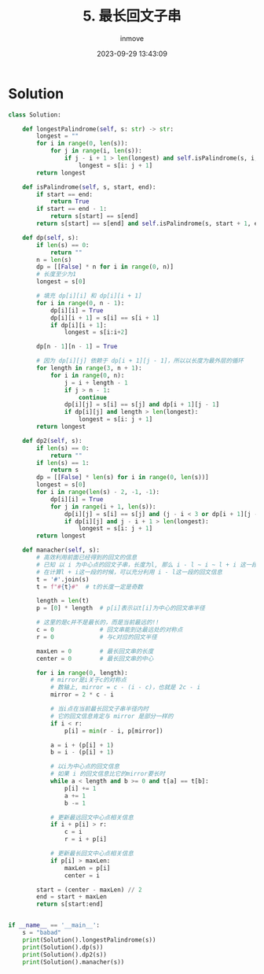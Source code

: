 #+TITLE: 5. 最长回文子串
#+DATE: 2023-09-29 13:43:09
#+DISPLAY: t
#+STARTUP: indent
#+OPTIONS: toc:10
#+AUTHOR: inmove
#+KEYWORDS: Leetcode DynamicProgramming
#+CATEGORIES: Leetcode
#+DIFFICULTY: Medium

* Solution

#+begin_src python
  class Solution:

      def longestPalindrome(self, s: str) -> str:
          longest = ""
          for i in range(0, len(s)):
              for j in range(i, len(s)):
                  if j - i + 1 > len(longest) and self.isPalindrome(s, i, j):
                      longest = s[i: j + 1]
          return longest

      def isPalindrome(self, s, start, end):
          if start == end:
              return True
          if start == end - 1:
              return s[start] == s[end]
          return s[start] == s[end] and self.isPalindrome(s, start + 1, end - 1)

      def dp(self, s):
          if len(s) == 0:
              return ""
          n = len(s)
          dp = [[False] * n for i in range(0, n)]
          # 长度至少为1
          longest = s[0]

          # 填充 dp[i][i] 和 dp[i][i + 1]
          for i in range(0, n - 1):
              dp[i][i] = True
              dp[i][i + 1] = s[i] == s[i + 1]
              if dp[i][i + 1]:
                  longest = s[i:i+2]

          dp[n - 1][n - 1] = True

          # 因为 dp[i][j] 依赖于 dp[i + 1][j - 1]，所以以长度为最外层的循环
          for length in range(3, n + 1):
              for i in range(0, n):
                  j = i + length - 1
                  if j > n - 1:
                      continue
                  dp[i][j] = s[i] == s[j] and dp[i + 1][j - 1]
                  if dp[i][j] and length > len(longest):
                      longest = s[i: j + 1]
          return longest

      def dp2(self, s):
          if len(s) == 0:
              return ""
          if len(s) == 1:
              return s
          dp = [[False] * len(s) for i in range(0, len(s))]
          longest = s[0]
          for i in range(len(s) - 2, -1, -1):
              dp[i][i] = True
              for j in range(i + 1, len(s)):
                  dp[i][j] = s[i] == s[j] and (j - i < 3 or dp[i + 1][j - 1])
                  if dp[i][j] and j - i + 1 > len(longest):
                      longest = s[i: j + 1]
          return longest

      def manacher(self, s):
          # 高效利用前面已经得到的回文的信息
          # 已知 以 i 为中心点的回文子串，长度为l, 那么 i - l ~ i ~ l + i 这一段的回文信息已经明确了
          # 在计算l + i这一段的时候，可以充分利用 i - l这一段的回文信息
          t = '#'.join(s)
          t = f"#{t}#"  # t的长度一定是奇数

          length = len(t)
          p = [0] * length  # p[i]表示以t[i]为中心的回文串半径

          # 这里的是c并不是最长的，而是当前最远的!!
          c = 0             # 回文串能到达最远处的对称点
          r = 0             # 与c对应的回文半径

          maxLen = 0        # 最长回文串的长度
          center = 0        # 最长回文串的中心

          for i in range(0, length):
              # mirror是i关于c的对称点
              # 数轴上, mirror = c - (i - c)，也就是 2c - i
              mirror = 2 * c - i

              # 当i点在当前最长回文子串半径内时
              # 它的回文信息肯定与 mirror 是部分一样的
              if i < r:
                  p[i] = min(r - i, p[mirror])

              a = i + (p[i] + 1)
              b = i - (p[i] + 1)

              # 以i为中心点的回文信息
              # 如果 i 的回文信息比它的mirror要长时
              while a < length and b >= 0 and t[a] == t[b]:
                  p[i] += 1
                  a += 1
                  b -= 1

              # 更新最远回文中心点相关信息
              if i + p[i] > r:
                  c = i
                  r = i + p[i]

              # 更新最长回文中心点相关信息
              if p[i] > maxLen:
                  maxLen = p[i]
                  center = i

          start = (center - maxLen) // 2
          end = start + maxLen
          return s[start:end]


  if __name__ == '__main__':
      s = "babad"
      print(Solution().longestPalindrome(s))
      print(Solution().dp(s))
      print(Solution().dp2(s))
      print(Solution().manacher(s))
#+end_src
